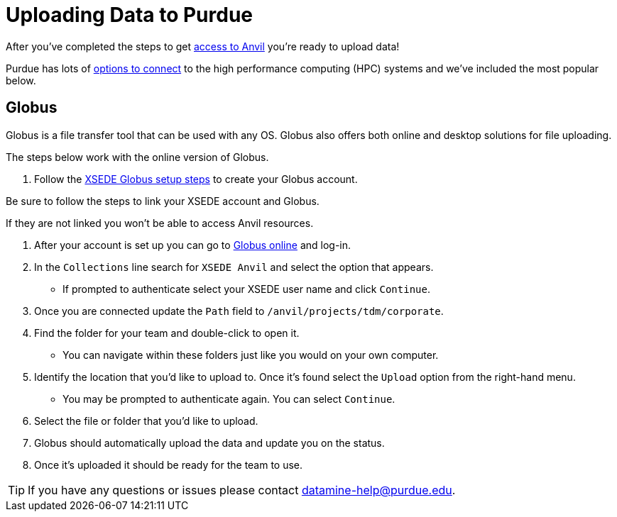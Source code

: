 = Uploading Data to Purdue

After you've completed the steps to get xref:xsede-setup.adoc[access to Anvil] you're ready to upload data! 

Purdue has lots of https://www.rcac.purdue.edu/knowledge/anvil/storage?all=true[options to connect] to the high performance computing (HPC) systems and we've included the most popular below. 

== Globus

Globus is a file transfer tool that can be used with any OS. Globus also offers both online and desktop solutions for file uploading. 

The steps below work with the online version of Globus. 

. Follow the https://portal.xsede.org/data-management#globus-setup[XSEDE Globus setup steps] to create your Globus account.
[IMPORTANT]
====
Be sure to follow the steps to link your XSEDE account and Globus.

If they are not linked you won't be able to access Anvil resources. 
==== 
. After your account is set up you can go to https://www.globus.org/[Globus online] and log-in. 
. In the `Collections` line search for `XSEDE Anvil` and select the option that appears. 
** If prompted to authenticate select your XSEDE user name and click `Continue`.
. Once you are connected update the `Path` field to `/anvil/projects/tdm/corporate`. 
. Find the folder for your team and double-click to open it. 
** You can navigate within these folders just like you would on your own computer. 
. Identify the location that you'd like to upload to. Once it's found select the `Upload` option from the right-hand menu. 
** You may be prompted to authenticate again. You can select `Continue`. 
. Select the file or folder that you'd like to upload. 
. Globus should automatically upload the data and update you on the status. 
. Once it's uploaded it should be ready for the team to use. 

[TIP]
====
If you have any questions or issues please contact datamine-help@purdue.edu.
====